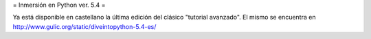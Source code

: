 = Inmersión en Python ver. 5.4 =

Ya está disponible en castellano la última edición del clásico "tutorial avanzado". El mismo se encuentra en http://www.gulic.org/static/diveintopython-5.4-es/
